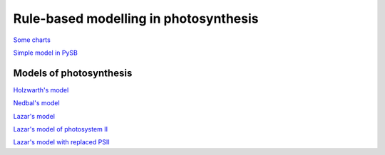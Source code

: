 Rule-based modelling in photosynthesis
======================================

`Some charts <http://nbviewer.ipython.org/github/jniznan/rbm-photosynthesis/blob/master/charts.ipynb>`_

`Simple model in PySB <http://nbviewer.ipython.org/github/jniznan/rbm-photosynthesis/blob/master/example_model.ipynb>`_

Models of photosynthesis
------------------------

`Holzwarth's model <http://nbviewer.ipython.org/github/jniznan/rbm-photosynthesis/blob/master/holzwarth.ipynb>`_

`Nedbal's model <http://nbviewer.ipython.org/github/jniznan/rbm-photosynthesis/blob/master/nedbal.ipynb>`_

`Lazar's model <http://nbviewer.ipython.org/github/jniznan/rbm-photosynthesis/blob/master/lazar.ipynb>`_

`Lazar's model of photosystem II <http://nbviewer.ipython.org/github/jniznan/rbm-photosynthesis/blob/master/lazar_ps2.ipynb>`_

`Lazar's model with replaced PSII <http://nbviewer.ipython.org/github/jniznan/rbm-photosynthesis/blob/master/replace_ps2.ipynb>`_

